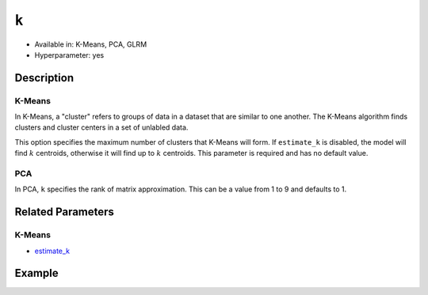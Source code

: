 ``k``
-----

- Available in: K-Means, PCA, GLRM
- Hyperparameter: yes

Description
~~~~~~~~~~~

K-Means
'''''''

In K-Means, a "cluster" refers to groups of data in a dataset that are similar to one another. The K-Means algorithm finds clusters and cluster centers in a set of unlabled data.  

This option specifies the maximum number of clusters that K-Means will form.  If ``estimate_k`` is disabled, the model will find :math:`k` centroids, otherwise it will find up to :math:`k` centroids. This parameter is required and has no default value. 

PCA
'''

In PCA, ``k`` specifies the rank of matrix approximation. This can be a value from 1 to 9 and defaults to 1.

Related Parameters
~~~~~~~~~~~~~~~~~~

K-Means
'''''''

- `estimate_k <estimate_k.html>`__

Example
~~~~~~~

.. example-code::
   .. code-block:: r

	library(h2o)
	h2o.init()

	# import the seeds dataset:
	# this dataset looks at three different types of wheat varieties
	# the original dataset can be found at http://archive.ics.uci.edu/ml/datasets/seeds
	seeds <- h2o.importFile("https://s3.amazonaws.com/h2o-public-test-data/smalldata/flow_examples/seeds_dataset.txt")

	# set the predictor names 
	# ignore the 8th column which has the prior known clusters for this dataset
	predictors <-colnames(seeds)[-length(seeds)]

	# split into train and validation
	seeds_splits <- h2o.splitFrame(data = seeds, ratios = .8, seed = 1234)
	train <- seeds_splits[[1]]
	valid <- seeds_splits[[2]]

	# try using the `k` parameter:
	# build the model with three clusters
	seeds_kmeans <- h2o.kmeans(x = predictors, k = 3, training_frame = train, validation_frame = valid, seed = 1234)

	# print the total within cluster sum-of-square error for the validation dataset
	print(paste0("Total sum-of-square error for valid dataset: ", h2o.tot_withinss(object = seeds_kmeans, valid = T)))


	# select the values for `k` to grid over:
	# Note: this dataset is too small to see significant differences between these options
	# the purpose of the example is to show how to use grid search with `k` if desired
	hyper_params <- list( k = c(2,3,7)  )

	# this example uses cartesian grid search because the search space is small
	# and we want to see the performance of all models. For a larger search space use
	# random grid search instead: list(strategy = "RandomDiscrete")
	grid <- h2o.grid(x = predictors, training_frame = train, validation_frame = valid,
	                 algorithm = "kmeans", grid_id = "seeds_grid", hyper_params = hyper_params,
	                 search_criteria = list(strategy = "Cartesian"), seed = 1234)

	## Sort the grid models by TotSS
	sortedGrid <- h2o.getGrid("seeds_grid", sort_by  = "tot_withinss", decreasing = F)
	sortedGrid
	
   .. code-block:: python

	import h2o
	from h2o.estimators.kmeans import H2OKMeansEstimator
	h2o.init()

	# import the seeds dataset:
	# this dataset looks at three different types of wheat varieties
	# the original dataset can be found at http://archive.ics.uci.edu/ml/datasets/seeds
	seeds = h2o.import_file("https://s3.amazonaws.com/h2o-public-test-data/smalldata/flow_examples/seeds_dataset.txt")

	# set the predictor names 
	# ignore the 8th column which has the prior known clusters for this dataset
	predictors = seeds.columns[0:7]

	# split into train and validation sets
	train, valid = seeds.split_frame(ratios = [.8], seed = 1234)

	# try using the `k` parameter:
	# build the model with three clusters
	# initialize the estimator then train the model
	seeds_kmeans = H2OKMeansEstimator(k = 3, seed = 1234)
	seeds_kmeans.train(x = predictors, training_frame = train, validation_frame=valid)

	# print the total within cluster sum-of-square error for the validation dataset
	print("Total sum-of-square error for valid dataset:",seeds_kmeans.tot_withinss(valid = True))

	# grid over `k`
	# import Grid Search
	from h2o.grid.grid_search import H2OGridSearch

	# select the values for `k` to grid over
	# Note: this dataset is too small to see significant differences between these options
	# the purpose of the example is to show how to use grid search with `k` if desired
	hyper_params = {'k': [2,3,7]}

	# this example uses cartesian grid search because the search space is small
	# and we want to see the performance of all models. For a larger search space use
	# random grid search instead: {'strategy': "RandomDiscrete"}
	# initialize the estimator
	seeds_kmeans = H2OKMeansEstimator(seed = 1234)

	# build grid search with previously made Kmeans and hyperparameters
	grid = H2OGridSearch(model = seeds_kmeans, hyper_params = hyper_params,
	                     search_criteria = {'strategy': "Cartesian"})

	# train using the grid
	grid.train(x = predictors, training_frame = train, validation_frame = valid)

	# sort the grid models by total within cluster sum-of-square error.
	sorted_grid = grid.get_grid(sort_by='tot_withinss', decreasing=False)
	print(sorted_grid)
